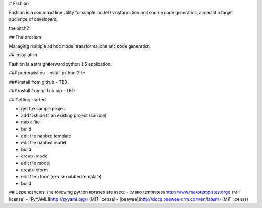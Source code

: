 # Fashion

Fashion is a command line utility for simple model transformation and source code generation, aimed at a target audience of developers.

the pitch?

## The problem

Managing multiple ad hoc model transformations and code generation.

## Installation

Fashion is a straightforward python 3.5 application. 

### prerequisites
- install python 3.5+ 

### install from github
- TBD

### install from github pip
- TBD

## Getting started

- get the sample project
- add fashion to an existing project (sample)
- nab a file
- build
- edit the nabbed template
- edit the nabbed model
- build
- create-model
- edit the model
- create-xform
- edit the xform (re-use nabbed template)
- build

## Dependencies
The following python libraries are used:
- [Mako templates](http://www.makotemplates.org/) (MIT license)
- [PyYAML](http://pyyaml.org/) (MIT license)
- [peewee](http://docs.peewee-orm.com/en/latest/) (MIT license)
